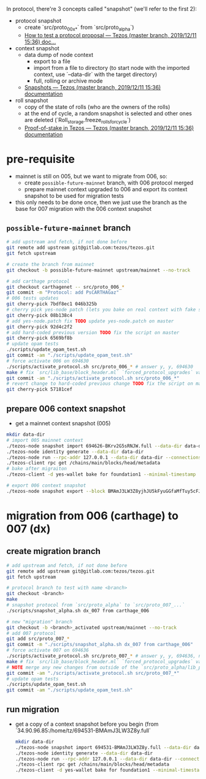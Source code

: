 In protocol, there're 3 concepts called "snapshot" (we'll refer to the first 2):
- protocol snapshot
  - create `src/proto_00x_*` from `src/proto_alpha`)
  - [[http://tezos.gitlab.io/developer/proposal_testing.html][How to test a protocol proposal — Tezos (master branch, 2019/12/11 15:36) doc...]]
- context snapshot
  - data dump of node context
    - export to a file
    - import from a file to directory (to start node with the imported context, use `--data-dir` with the target directory)
    - full, rolling or archive mode
  - [[http://tezos.gitlab.io/user/snapshots.html][Snapshots — Tezos (master branch, 2019/12/11 15:36) documentation]]
- roll snapshot
  - copy of the state of rolls (who are the owners of the rolls)
  - at the end of cycle, a random snapshot is selected and other ones are deleted (`Roll_storage.freeze_rolls_for_cycle`)
  - [[http://tezos.gitlab.io/whitedoc/proof_of_stake.html#roll-snapshots][Proof-of-stake in Tezos — Tezos (master branch, 2019/12/11 15:36) documentation]]

* pre-requisite
  - mainnet is still on 005, but we want to migrate from 006, so:
    - create =possible-future-mainnet= branch, with 006 protocol merged
    - prepare mainnet context upgraded to 006 and export its context snapshot to be used for migration tests
  - this only needs to be done once, then we just use the branch as the base for 007 migration with the 006 context snapshot
** =possible-future-mainnet= branch
   #+begin_src bash
     # add upstream and fetch, if not done before
     git remote add upstream git@gitlab.com:tezos/tezos.git
     git fetch upstream

     # create the branch from mainnet
     git checkout -b possible-future-mainnet upstream/mainnet --no-track

     # add carthage protocol
     git checkout carthagenet -- src/proto_006_*
     git commit -m "Protocol: add PsCARTHAGaz"
     # 006 tests updates
     git cherry-pick 7bdf8ec1 046b325b
     # cherry pick yes-node patch (lets you bake on real context with fake signatures)
     git cherry-pick 08b138c4
     # add yes-node.patch fix TODO update yes-node.patch on master
     git cherry-pick 92d4c2f2
     # add hard-coded previous version TODO fix the script on master
     git cherry-pick 6569bf8b
     # update opam tests
     ./scripts/update_opam_test.sh
     git commit -am "./scripts/update_opam_test.sh"
     # force activate 006 on 694630
     ./scripts/activate_protocol.sh src/proto_006_* # answer y, y, 694630
     make # fix `src/lib_base/block_header.ml` `forced_protocol_upgrades` value
     git commit -am "./scripts/activate_protocol.sh src/proto_006_*"
     # revert change to hard-coded previous change TODO fix the script on master
     git cherry-pick 57181cef
   #+end_src
** prepare 006 context snapshot
   - get a mainnet context snapshot (005)
   #+begin_src bash
     mkdir data-dir
     # import 005 mainnet context
     ./tezos-node snapshot import 694626-BKrv2G5sRNJW.full --data-dir data-dir
     ./tezos-node identity generate --data-dir data-dir
     ./tezos-node run --rpc-addr 127.0.0.1 --data-dir data-dir --connections 0
     ./tezos-client rpc get /chains/main/blocks/head/metadata
     # bake after migraiton
     ./tezos-client -d yes-wallet bake for foundation1 --minimal-timestamp

     # export 006 context snapshot
     ./tezos-node snapshot export --block BMAmJ3LW3Z8yjhJU5kFyuGGfaMfTuy5cFJKY28jw7uknRDnjA3o 694531-BMAmJ3LW3Z8y.full --data-dir data-dir
   #+end_src
* migration from 006 (carthage) to 007 (dx)
** create migration branch
   #+begin_src bash
     # add upstream and fetch, if not done before
     git remote add upstream git@gitlab.com:tezos/tezos.git
     git fetch upstream

     # protocol branch to test with name <branch>
     git checkout <branch>
     make
     # snapshot protocol from `src/proto_alpha` to `src/proto_007_...`
     ./scripts/snapshot_alpha.sh dx_007 from carthage_006

     # new "migration" branch
     git checkout -b <branch>_activated upstream/mainnet --no-track
     # add 007 protocol
     git add src/proto_007_*
     git commit -m "./scripts/snapshot_alpha.sh dx_007 from carthage_006"
     # force activate 007 on 694636
     ./scripts/activate_protocol.sh src/proto_007_* # answer y, y, 694636, n, n
     make # fix `src/lib_base/block_header.ml` `forced_protocol_upgrades` value again
     # NOTE merge any new changes from outside of the `src/proto_alpha/lib_protocol` from your source branch
     git commit -am "./scripts/activate_protocol.sh src/proto_007_*"
     # update opam tests
     ./scripts/update_opam_test.sh
     git commit -am "./scripts/update_opam_test.sh"
   #+end_src
** run migration
  - get a copy of a context snapshot before you begin (from `34.90.96.85:/home/tz/694531-BMAmJ3LW3Z8y.full`
   #+begin_src bash
     mkdir data-dir
     ./tezos-node snapshot import 694531-BMAmJ3LW3Z8y.full --data-dir data-dir
     ./tezos-node identity generate --data-dir data-dir
     ./tezos-node run --rpc-addr 127.0.0.1 --data-dir data-dir --connections 0
     ./tezos-client rpc get /chains/main/blocks/head/metadata
     ./tezos-client -d yes-wallet bake for foundation1 --minimal-timestamp
   #+end_src
